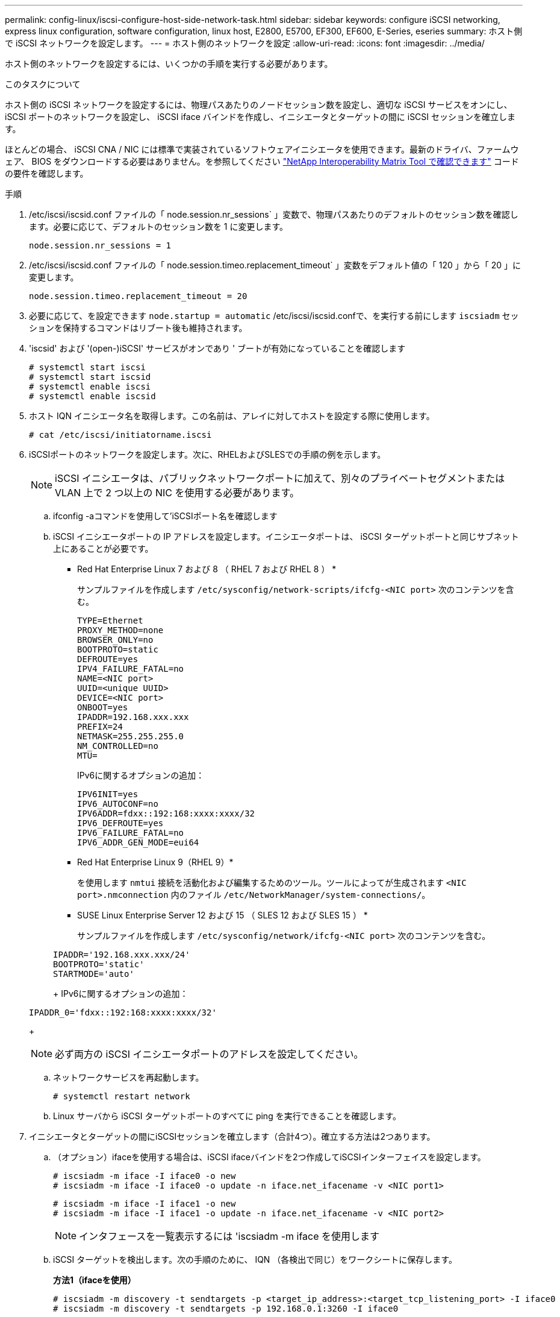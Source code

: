 ---
permalink: config-linux/iscsi-configure-host-side-network-task.html 
sidebar: sidebar 
keywords: configure iSCSI networking, express linux configuration, software configuration, linux host, E2800, E5700, EF300, EF600, E-Series, eseries 
summary: ホスト側で iSCSI ネットワークを設定します。 
---
= ホスト側のネットワークを設定
:allow-uri-read: 
:icons: font
:imagesdir: ../media/


[role="lead"]
ホスト側のネットワークを設定するには、いくつかの手順を実行する必要があります。

.このタスクについて
ホスト側の iSCSI ネットワークを設定するには、物理パスあたりのノードセッション数を設定し、適切な iSCSI サービスをオンにし、 iSCSI ポートのネットワークを設定し、 iSCSI iface バインドを作成し、イニシエータとターゲットの間に iSCSI セッションを確立します。

ほとんどの場合、 iSCSI CNA / NIC には標準で実装されているソフトウェアイニシエータを使用できます。最新のドライバ、ファームウェア、 BIOS をダウンロードする必要はありません。を参照してください https://mysupport.netapp.com/matrix["NetApp Interoperability Matrix Tool で確認できます"^] コードの要件を確認します。

.手順
. /etc/iscsi/iscsid.conf ファイルの「 node.session.nr_sessions` 」変数で、物理パスあたりのデフォルトのセッション数を確認します。必要に応じて、デフォルトのセッション数を 1 に変更します。
+
[listing]
----
node.session.nr_sessions = 1
----
. /etc/iscsi/iscsid.conf ファイルの「 node.session.timeo.replacement_timeout` 」変数をデフォルト値の「 120 」から「 20 」に変更します。
+
[listing]
----
node.session.timeo.replacement_timeout = 20
----
. 必要に応じて、を設定できます `node.startup = automatic` /etc/iscsi/iscsid.confで、を実行する前にします `iscsiadm` セッションを保持するコマンドはリブート後も維持されます。
. 'iscsid' および '(open-)iSCSI' サービスがオンであり ' ブートが有効になっていることを確認します
+
[listing]
----
# systemctl start iscsi
# systemctl start iscsid
# systemctl enable iscsi
# systemctl enable iscsid
----
. ホスト IQN イニシエータ名を取得します。この名前は、アレイに対してホストを設定する際に使用します。
+
[listing]
----
# cat /etc/iscsi/initiatorname.iscsi
----
. iSCSIポートのネットワークを設定します。次に、RHELおよびSLESでの手順の例を示します。
+

NOTE: iSCSI イニシエータは、パブリックネットワークポートに加えて、別々のプライベートセグメントまたは VLAN 上で 2 つ以上の NIC を使用する必要があります。

+
.. ifconfig -aコマンドを使用して'iSCSIポート名を確認します
.. iSCSI イニシエータポートの IP アドレスを設定します。イニシエータポートは、 iSCSI ターゲットポートと同じサブネット上にあることが必要です。
+
* Red Hat Enterprise Linux 7 および 8 （ RHEL 7 および RHEL 8 ） *

+
サンプルファイルを作成します `/etc/sysconfig/network-scripts/ifcfg-<NIC port>` 次のコンテンツを含む。

+
[listing]
----
TYPE=Ethernet
PROXY_METHOD=none
BROWSER_ONLY=no
BOOTPROTO=static
DEFROUTE=yes
IPV4_FAILURE_FATAL=no
NAME=<NIC port>
UUID=<unique UUID>
DEVICE=<NIC port>
ONBOOT=yes
IPADDR=192.168.xxx.xxx
PREFIX=24
NETMASK=255.255.255.0
NM_CONTROLLED=no
MTU=
----
+
IPv6に関するオプションの追加：

+
[listing]
----
IPV6INIT=yes
IPV6_AUTOCONF=no
IPV6ADDR=fdxx::192:168:xxxx:xxxx/32
IPV6_DEFROUTE=yes
IPV6_FAILURE_FATAL=no
IPV6_ADDR_GEN_MODE=eui64
----
+
* Red Hat Enterprise Linux 9（RHEL 9）*

+
を使用します `nmtui` 接続を活動化および編集するためのツール。ツールによってが生成されます `<NIC port>.nmconnection` 内のファイル `/etc/NetworkManager/system-connections/`。

+
* SUSE Linux Enterprise Server 12 および 15 （ SLES 12 および SLES 15 ） *

+
サンプルファイルを作成します `/etc/sysconfig/network/ifcfg-<NIC port>` 次のコンテンツを含む。

+
[listing]
----
IPADDR='192.168.xxx.xxx/24'
BOOTPROTO='static'
STARTMODE='auto'
----
+
IPv6に関するオプションの追加：

+
[listing]
----
IPADDR_0='fdxx::192:168:xxxx:xxxx/32'
----
+

NOTE: 必ず両方の iSCSI イニシエータポートのアドレスを設定してください。

.. ネットワークサービスを再起動します。
+
[listing]
----
# systemctl restart network
----
.. Linux サーバから iSCSI ターゲットポートのすべてに ping を実行できることを確認します。


. イニシエータとターゲットの間にiSCSIセッションを確立します（合計4つ）。確立する方法は2つあります。
+
.. （オプション）ifaceを使用する場合は、iSCSI ifaceバインドを2つ作成してiSCSIインターフェイスを設定します。
+
[listing]
----
# iscsiadm -m iface -I iface0 -o new
# iscsiadm -m iface -I iface0 -o update -n iface.net_ifacename -v <NIC port1>
----
+
[listing]
----
# iscsiadm -m iface -I iface1 -o new
# iscsiadm -m iface -I iface1 -o update -n iface.net_ifacename -v <NIC port2>
----
+

NOTE: インタフェースを一覧表示するには 'iscsiadm -m iface を使用します

.. iSCSI ターゲットを検出します。次の手順のために、 IQN （各検出で同じ）をワークシートに保存します。
+
*方法1（ifaceを使用）*

+
[listing]
----
# iscsiadm -m discovery -t sendtargets -p <target_ip_address>:<target_tcp_listening_port> -I iface0
# iscsiadm -m discovery -t sendtargets -p 192.168.0.1:3260 -I iface0
----
+
*方法2（ifaceなし）*

+
[listing]
----
# iscsiadm -m discovery -t sendtargets -p <target_ip_address>:<target_tcp_listening_port>
# iscsiadm -m discovery -t sendtargets -p 192.168.0.1:3260
----
+

NOTE: IQN は次のような形式です。

+
[listing]
----
iqn.1992-01.com.netapp:2365.60080e50001bf1600000000531d7be3
----
.. iSCSIイニシエータとiSCSIターゲット間の接続を作成します。
+
*方法1（ifaceを使用）*

+
[listing]
----
# iscsiadm -m node -T <target_iqn> -p <target_ip_address>:<target_tcp_listening_port> -I iface0 -l
# iscsiadm -m node -T iqn.1992-01.com.netapp:2365.60080e50001bf1600000000531d7be3 -p 192.168.0.1:3260 -I iface0 -l
----
+
*方法2（ifaceなし）*

+
[listing]
----
# iscsiadm -m node -L all
----
.. ホストで確立されている iSCSI セッションの一覧を表示します。
+
[listing]
----
# iscsiadm -m session
----



